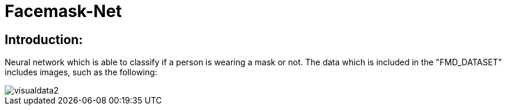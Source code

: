 # Facemask-Net

## Introduction:

Neural network which is able to classify if a person is wearing a mask or not. The data which is
included in the "FMD_DATASET" includes images, such as the following:

image::https://raw.githubusercontent.com/MarcoSteinke/Facemask-Net/main/screenshots/visualdata2.png[]